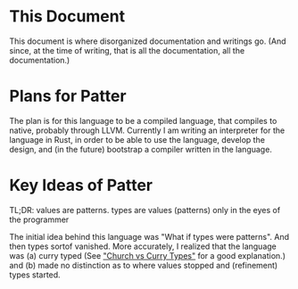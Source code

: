 * This Document
This document is where disorganized documentation and writings go. (And since, at the time of writing, that is all the documentation, all the documentation.)

* Plans for Patter
The plan is for this language to be a compiled language, that compiles to native, probably through LLVM. Currently I am writing an interpreter for the language in Rust, in order to be able to use the language, develop the design, and (in the future) bootstrap a compiler written in the language. 

* Key Ideas of Patter
TL;DR: values are patterns. types are values (patterns) only in the eyes of the programmer

The initial idea behind this language was "What if types were patterns". And then types sortof vanished. More accurately, I realized that the language was (a) curry typed (See [[https://lispcast.com/church-vs-curry-types/]["Church vs Curry Types"]] for a good explanation.) and (b) made no distinction as to where values stopped and (refinement) types started. 


